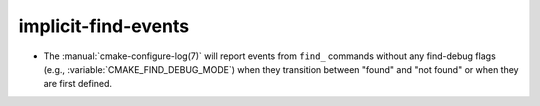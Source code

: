 implicit-find-events
--------------------

* The :manual:`cmake-configure-log(7)` will report events from ``find_``
  commands without any find-debug flags (e.g.,
  :variable:`CMAKE_FIND_DEBUG_MODE`) when they transition between "found" and
  "not found" or when they are first defined.
